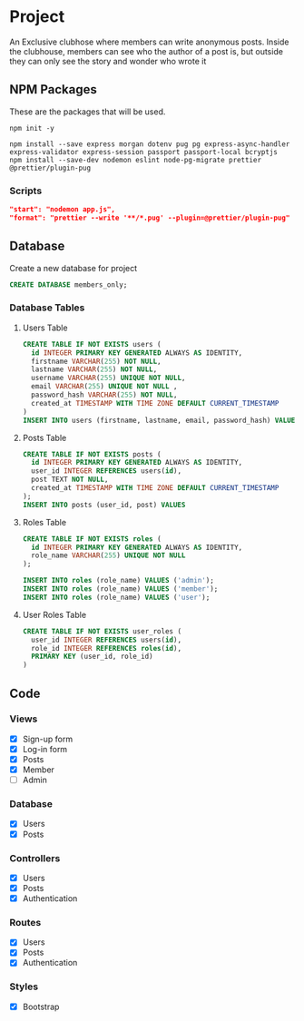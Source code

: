 * Project
An Exclusive clubhose where members can write anonymous posts.
Inside the clubhouse, members can see who the author of a post
is, but outside they can only see the story and wonder who wrote
it
** NPM Packages
These are the packages that will be used.

#+begin_src shell
npm init -y

npm install --save express morgan dotenv pug pg express-async-handler express-validator express-session passport passport-local bcryptjs
npm install --save-dev nodemon eslint node-pg-migrate prettier @prettier/plugin-pug
#+end_src

*** Scripts
#+begin_src json
    "start": "nodemon app.js",
    "format": "prettier --write '**/*.pug' --plugin=@prettier/plugin-pug"
#+end_src

** Database
Create a new database for project

#+begin_src sql
CREATE DATABASE members_only;
#+end_src

*** Database Tables
**** Users Table
#+begin_src sql
  CREATE TABLE IF NOT EXISTS users (
    id INTEGER PRIMARY KEY GENERATED ALWAYS AS IDENTITY,
    firstname VARCHAR(255) NOT NULL,
    lastname VARCHAR(255) NOT NULL,
    username VARCHAR(255) UNIQUE NOT NULL,
    email VARCHAR(255) UNIQUE NOT NULL ,
    password_hash VARCHAR(255) NOT NULL,
    created_at TIMESTAMP WITH TIME ZONE DEFAULT CURRENT_TIMESTAMP
  )
  INSERT INTO users (firstname, lastname, email, password_hash) VALUES ();
#+END_src
**** Posts Table
#+begin_src sql
CREATE TABLE IF NOT EXISTS posts (
  id INTEGER PRIMARY KEY GENERATED ALWAYS AS IDENTITY,
  user_id INTEGER REFERENCES users(id),
  post TEXT NOT NULL,
  created_at TIMESTAMP WITH TIME ZONE DEFAULT CURRENT_TIMESTAMP
);
INSERT INTO posts (user_id, post) VALUES
#+end_src
**** Roles Table
#+begin_src sql
  CREATE TABLE IF NOT EXISTS roles (
    id INTEGER PRIMARY KEY GENERATED ALWAYS AS IDENTITY,
    role_name VARCHAR(255) UNIQUE NOT NULL
  );

  INSERT INTO roles (role_name) VALUES ('admin');
  INSERT INTO roles (role_name) VALUES ('member');
  INSERT INTO roles (role_name) VALUES ('user');
#+end_src
**** User Roles Table
#+begin_src sql
CREATE TABLE IF NOT EXISTS user_roles (
  user_id INTEGER REFERENCES users(id),
  role_id INTEGER REFERENCES roles(id),
  PRIMARY KEY (user_id, role_id)
)
#+end_src
** Code
*** Views
- [X] Sign-up form
- [X] Log-in form
- [X] Posts
- [X] Member
- [ ] Admin
*** Database
- [X] Users
- [X] Posts
*** Controllers
- [X] Users
- [X] Posts
- [X] Authentication
*** Routes
- [X] Users
- [X] Posts
- [X] Authentication
*** Styles
- [X] Bootstrap
